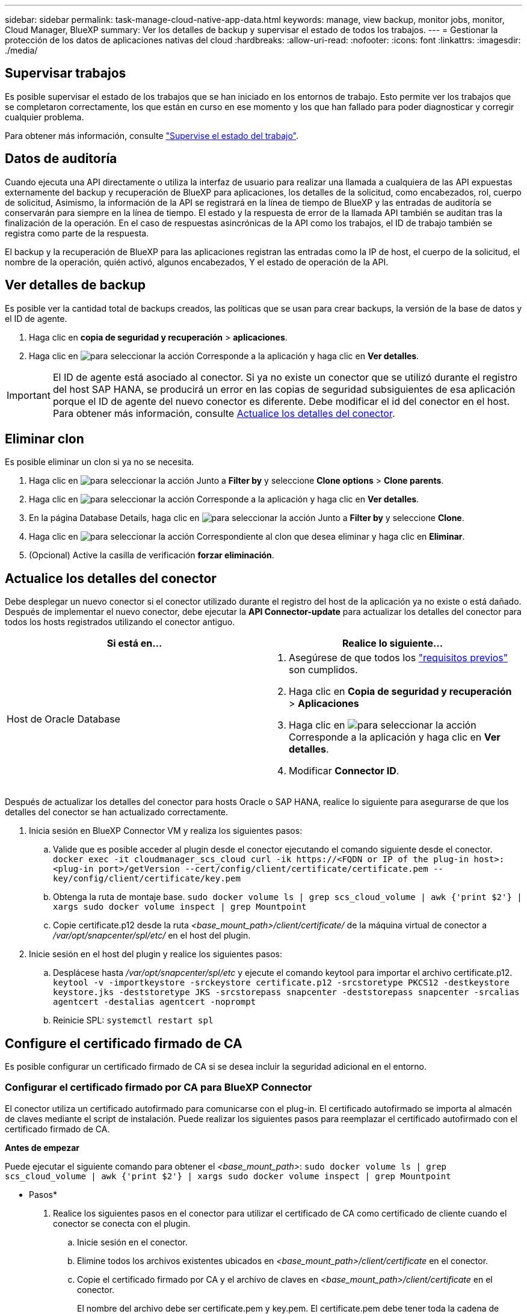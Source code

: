 ---
sidebar: sidebar 
permalink: task-manage-cloud-native-app-data.html 
keywords: manage, view backup, monitor jobs, monitor, Cloud Manager, BlueXP 
summary: Ver los detalles de backup y supervisar el estado de todos los trabajos. 
---
= Gestionar la protección de los datos de aplicaciones nativas del cloud
:hardbreaks:
:allow-uri-read: 
:nofooter: 
:icons: font
:linkattrs: 
:imagesdir: ./media/




== Supervisar trabajos

Es posible supervisar el estado de los trabajos que se han iniciado en los entornos de trabajo. Esto permite ver los trabajos que se completaron correctamente, los que están en curso en ese momento y los que han fallado para poder diagnosticar y corregir cualquier problema.

Para obtener más información, consulte link:https://docs.netapp.com/us-en/cloud-manager-backup-restore/task-monitor-backup-jobs.html["Supervise el estado del trabajo"].



== Datos de auditoría

Cuando ejecuta una API directamente o utiliza la interfaz de usuario para realizar una llamada a cualquiera de las API expuestas externamente del backup y recuperación de BlueXP para aplicaciones, los detalles de la solicitud, como encabezados, rol, cuerpo de solicitud, Asimismo, la información de la API se registrará en la línea de tiempo de BlueXP y las entradas de auditoría se conservarán para siempre en la línea de tiempo. El estado y la respuesta de error de la llamada API también se auditan tras la finalización de la operación. En el caso de respuestas asincrónicas de la API como los trabajos, el ID de trabajo también se registra como parte de la respuesta.

El backup y la recuperación de BlueXP para las aplicaciones registran las entradas como la IP de host, el cuerpo de la solicitud, el nombre de la operación, quién activó, algunos encabezados, Y el estado de operación de la API.



== Ver detalles de backup

Es posible ver la cantidad total de backups creados, las políticas que se usan para crear backups, la versión de la base de datos y el ID de agente.

. Haga clic en *copia de seguridad y recuperación* > *aplicaciones*.
. Haga clic en image:icon-action.png["para seleccionar la acción"] Corresponde a la aplicación y haga clic en *Ver detalles*.



IMPORTANT: El ID de agente está asociado al conector. Si ya no existe un conector que se utilizó durante el registro del host SAP HANA, se producirá un error en las copias de seguridad subsiguientes de esa aplicación porque el ID de agente del nuevo conector es diferente. Debe modificar el id del conector en el host. Para obtener más información, consulte <<Actualice los detalles del conector>>.



== Eliminar clon

Es posible eliminar un clon si ya no se necesita.

. Haga clic en image:button_plus_sign_square.png["para seleccionar la acción"] Junto a *Filter by* y seleccione *Clone options* > *Clone parents*.
. Haga clic en image:icon-action.png["para seleccionar la acción"] Corresponde a la aplicación y haga clic en *Ver detalles*.
. En la página Database Details, haga clic en image:button_plus_sign_square.png["para seleccionar la acción"] Junto a *Filter by* y seleccione *Clone*.
. Haga clic en image:icon-action.png["para seleccionar la acción"] Correspondiente al clon que desea eliminar y haga clic en *Eliminar*.
. (Opcional) Active la casilla de verificación *forzar eliminación*.




== Actualice los detalles del conector

Debe desplegar un nuevo conector si el conector utilizado durante el registro del host de la aplicación ya no existe o está dañado. Después de implementar el nuevo conector, debe ejecutar la *API Connector-update* para actualizar los detalles del conector para todos los hosts registrados utilizando el conector antiguo.

|===
| Si está en... | Realice lo siguiente... 


 a| 
Host de Oracle Database
 a| 
. Asegúrese de que todos los link:task-add-host-discover-oracle-databases.html#prerequisites["requisitos previos"] son cumplidos.
. Haga clic en *Copia de seguridad y recuperación* > *Aplicaciones*
. Haga clic en image:icon-action.png["para seleccionar la acción"] Corresponde a la aplicación y haga clic en *Ver detalles*.
. Modificar *Connector ID*.


ifdef::azure[]



 a| 
Host de base de datos SAP HANA
 a| 
. Asegúrese de que todos los link:task-deploy-snapcenter-plugin-for-sap-hana.html#prerequisites["requisitos previos"] son cumplidos.
. Ejecute el siguiente comando:


[listing]
----
curl --location --request PATCH
'https://snapcenter.cloudmanager.cloud.netapp.com/api/saphana/hosts/connector/update' \
--header 'x-account-id: <CM account-id>' \
--header 'Authorization: Bearer token' \
--header 'Content-Type: application/json' \
--data-raw '{
"old_connector_id": "Old connector id that no longer exists",
"new_connector_id": "New connector Id"
}
----
Los detalles del conector se actualizarán correctamente si todos los hosts tienen servicio del plugin de SnapCenter para SAP HANA instalado y en ejecución y también si se puede acceder a todos ellos desde el nuevo conector.

endif::azure[]

|===
Después de actualizar los detalles del conector para hosts Oracle o SAP HANA, realice lo siguiente para asegurarse de que los detalles del conector se han actualizado correctamente.

. Inicia sesión en BlueXP Connector VM y realiza los siguientes pasos:
+
.. Valide que es posible acceder al plugin desde el conector ejecutando el comando siguiente desde el conector.
`docker exec -it cloudmanager_scs_cloud curl -ik \https://<FQDN or IP of the plug-in host>:<plug-in port>/getVersion --cert/config/client/certificate/certificate.pem --key/config/client/certificate/key.pem`
.. Obtenga la ruta de montaje base.
`sudo docker volume ls | grep scs_cloud_volume | awk {'print $2'} | xargs sudo docker volume inspect | grep Mountpoint`
.. Copie certificate.p12 desde la ruta _<base_mount_path>/client/certificate/_ de la máquina virtual de conector a _/var/opt/snapcenter/spl/etc/_ en el host del plugin.


. Inicie sesión en el host del plugin y realice los siguientes pasos:
+
.. Desplácese hasta _/var/opt/snapcenter/spl/etc_ y ejecute el comando keytool para importar el archivo certificate.p12.
`keytool -v -importkeystore -srckeystore certificate.p12 -srcstoretype PKCS12 -destkeystore keystore.jks -deststoretype JKS -srcstorepass snapcenter -deststorepass snapcenter -srcalias agentcert -destalias agentcert -noprompt`
.. Reinicie SPL: `systemctl restart spl`






== Configure el certificado firmado de CA

Es posible configurar un certificado firmado de CA si se desea incluir la seguridad adicional en el entorno.



=== Configurar el certificado firmado por CA para BlueXP Connector

El conector utiliza un certificado autofirmado para comunicarse con el plug-in. El certificado autofirmado se importa al almacén de claves mediante el script de instalación. Puede realizar los siguientes pasos para reemplazar el certificado autofirmado con el certificado firmado de CA.

*Antes de empezar*

Puede ejecutar el siguiente comando para obtener el _<base_mount_path>_:
`sudo docker volume ls | grep scs_cloud_volume | awk {'print $2'} | xargs sudo docker volume inspect | grep Mountpoint`

* Pasos*

. Realice los siguientes pasos en el conector para utilizar el certificado de CA como certificado de cliente cuando el conector se conecta con el plugin.
+
.. Inicie sesión en el conector.
.. Elimine todos los archivos existentes ubicados en _<base_mount_path>/client/certificate_ en el conector.
.. Copie el certificado firmado por CA y el archivo de claves en _<base_mount_path>/client/certificate_ en el conector.
+
El nombre del archivo debe ser certificate.pem y key.pem. El certificate.pem debe tener toda la cadena de certificados como la CA intermedia y la CA raíz.

.. Cree el formato PKCS12 del certificado con el nombre certificate.p12 y conserve en _<base_mount_path>/client/certificate_.
+
Ejemplo: openssl pkcs12 -inkey key.pem -in certificate.pem -export -out certificate.p12

.. Copie el certificado.p12 y los certificados de todas la CA intermedia y la CA raíz en el host del plugin en _/var/opt/snapcenter/spl/etc/_.
+

NOTE: El formato de la CA intermedia y del certificado de CA raíz debe estar en formato .crt.



. Realice los siguientes pasos en el host del plugin para validar el certificado enviado por el conector.
+
.. Inicie sesión en el host del plugin.
.. Desplácese hasta _/var/opt/snapcenter/spl/etc_ y ejecute el comando keytool para importar el archivo certificate.p12.
`keytool -v -importkeystore -srckeystore certificate.p12 -srcstoretype PKCS12 -destkeystore keystore.jks -deststoretype JKS -srcstorepass snapcenter -deststorepass snapcenter -srcalias agentcert -destalias agentcert -noprompt`
.. Importe la CA raíz y los certificados intermedios.
`keytool -import -trustcacerts -keystore keystore.jks -storepass snapcenter -alias trustedca -file <certificate.crt>`
+

NOTE: El certificate.crt hace referencia a los certificados de CA raíz así como de CA intermedia.

.. Reinicie SPL: `systemctl restart spl`






=== Configure el certificado firmado por CA para el plugin

El certificado de CA debe tener el mismo nombre que registrado en Cloud Backup para el host del plugin.

*Antes de empezar*

Puede ejecutar el siguiente comando para obtener el _<base_mount_path>_:
`sudo docker volume ls | grep scs_cloud_volume | awk {'print $2'} | xargs sudo docker volume inspect | grep Mountpoint`

* Pasos*

. Realice los siguientes pasos en el host del plugin para alojar el plugin con el certificado de CA.
+
.. Desplácese hasta la carpeta que contiene el almacén de claves del SPL _/var/opt/snapcenter/spl/etc_.
.. Cree el formato PKCS12 del certificado que tiene tanto el certificado como la clave con alias _splkeystore_.
+
El certificate.pem debe tener toda la cadena de certificados como la CA intermedia y la CA raíz.

+
Ejemplo: openssl pkcs12 -inkey key.pem -in certificate.pem -export -out certificate.p12 -name splkeystore

.. Agregue el certificado de CA creado en el paso anterior.
`keytool -importkeystore -srckeystore certificate.p12 -srcstoretype pkcs12 -destkeystore keystore.jks -deststoretype JKS -srcalias splkeystore -destalias splkeystore -noprompt`
.. Verifique los certificados.
`keytool -list -v -keystore keystore.jks`
.. Reinicie SPL: `systemctl restart spl`


. Realice los siguientes pasos en el conector para que pueda verificar el certificado del plugin.
+
.. Inicie sesión en el conector como usuario no raíz.
.. Copie los archivos CA raíz y CA intermedios en el directorio del servidor.
`cd <base_mount_path>`
`mkdir server`
+
Los archivos CA deben tener el formato pem.

.. Conéctese a cloudManager_scs_Cloud y modifique *enableCACert* in _config.yml_ a *true*.
`sudo docker exec -t cloudmanager_scs_cloud sed -i 's/enableCACert: false/enableCACert: true/g' /opt/netapp/cloudmanager-scs-cloud/config/config.yml`
.. Reinicie el contenedor cloudManager_scs_Cloud.
`sudo docker restart cloudmanager_scs_cloud`






== Acceda a las API de REST

Las API de REST para proteger las aplicaciones al cloud están disponibles en: https://snapcenter.cloudmanager.cloud.netapp.com/api-doc/[].

Debe obtener el token de usuario con autenticación federada para acceder a las API DE REST. Para obtener información sobre cómo obtener el token de usuario, consulte https://docs.netapp.com/us-en/cloud-manager-automation/platform/create_user_token.html#create-a-user-token-with-federated-authentication["Cree un token de usuario con autenticación federada"].
